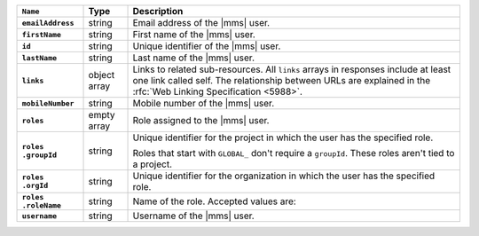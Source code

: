 .. list-table::
   :widths: 15 10 75
   :header-rows: 1
   :stub-columns: 1

   * - ``Name``
     - Type
     - Description

   * - ``emailAddress``
     - string
     - Email address of the |mms| user.

   * - ``firstName``
     - string
     - First name of the |mms| user.

   * - ``id``
     - string
     - Unique identifier of the |mms| user.

   * - ``lastName``
     - string
     - Last name of the |mms| user.

   * - ``links``
     - object array
     - Links to related sub-resources. All ``links`` arrays in
       responses include at least one link called self. The
       relationship between URLs are explained in the
       :rfc:`Web Linking Specification <5988>`.

   * - ``mobileNumber``
     - string
     - Mobile number of the |mms| user.

   * - ``roles``
     - empty array
     - Role assigned to the |mms| user.

   * - | ``roles``
       | ``.groupId``
     - string
     - Unique identifier for the project in which the user has the
       specified role.

       Roles that start with ``GLOBAL_`` don't require a
       ``groupId``. These roles aren't tied to a project.

   * - | ``roles``
       | ``.orgId``
     - string
     - Unique identifier for the organization in which the user has
       the specified role.

   * - | ``roles``
       | ``.roleName``
     - string
     - Name of the role. Accepted values are:

       .. include:: /includes/list-tables/api-user-roles-onprem.rst

   * - ``username``
     - string
     - Username of the |mms| user.
